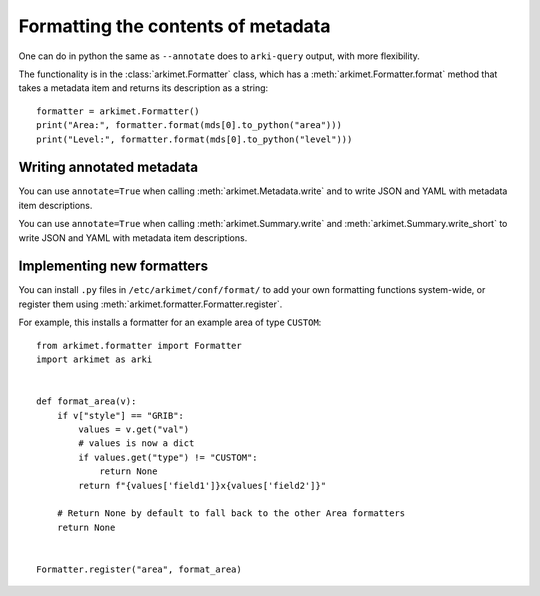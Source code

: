 .. _python_how_format_metadata:

Formatting the contents of metadata
===================================

One can do in python the same as ``--annotate`` does to ``arki-query`` output,
with more flexibility.

The functionality is in the :class:`arkimet.Formatter` class, which has a
:meth:`arkimet.Formatter.format` method that takes a metadata item and returns its
description as a string::

    formatter = arkimet.Formatter()
    print("Area:", formatter.format(mds[0].to_python("area")))
    print("Level:", formatter.format(mds[0].to_python("level")))


Writing annotated metadata
--------------------------

You can use ``annotate=True`` when calling :meth:`arkimet.Metadata.write` and
to write JSON and YAML with metadata item descriptions.

You can use ``annotate=True`` when calling :meth:`arkimet.Summary.write` and
:meth:`arkimet.Summary.write_short` to write JSON and YAML with metadata item
descriptions.


Implementing new formatters
---------------------------

You can install ``.py`` files in ``/etc/arkimet/conf/format/`` to add your own
formatting functions system-wide, or register them using
:meth:`arkimet.formatter.Formatter.register`.

For example, this installs a formatter for an example area of type ``CUSTOM``::

    from arkimet.formatter import Formatter
    import arkimet as arki


    def format_area(v):
        if v["style"] == "GRIB":
            values = v.get("val")
            # values is now a dict
            if values.get("type") != "CUSTOM":
                return None
            return f"{values['field1']}x{values['field2']}"

        # Return None by default to fall back to the other Area formatters
        return None


    Formatter.register("area", format_area)
